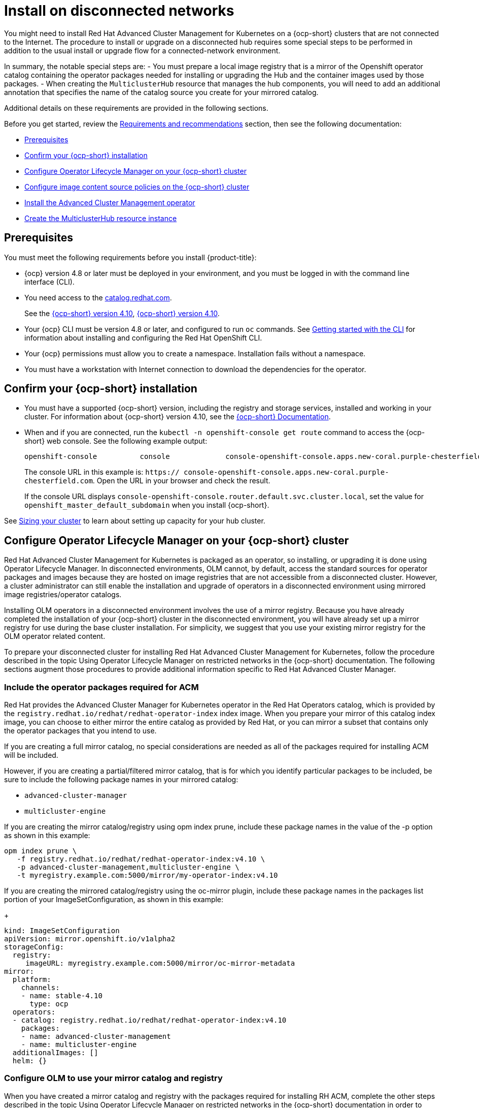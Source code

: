[#install-on-disconnected-networks]
= Install on disconnected networks

You might need to install Red Hat Advanced Cluster Management for Kubernetes on
a {ocp-short} clusters that are not connected to the Internet.
The procedure to install or upgrade on a disconnected hub requires some special steps
to be performed in addition to the usual install or upgrade flow for
a connected-network environment.

In summary, the notable special steps are:
- You must prepare a local image registry that is a mirror of the Openshift operator catalog
  containing the operator packages needed for installing or upgrading the Hub and the container
  images used by those packages.
- When creating the `MulticlusterHub` resource that manages the hub components, you will need to
  add an additional annotation that specifies the name of the catalog source you create
  for your mirrored catalog.

Additional details on these requirements are provided in the following sections.

Before you get started, review the xref:../install/requirements.adoc#requirements-and-recommendations[Requirements and recommendations] section,
then see the following documentation:

* <<disconnected-prerequisites,Prerequisites>>
* <<disconnected-confirm-ocp-installation,Confirm your {ocp-short} installation>>
* <<disconnected-configure-olm,Configure Operator Lifecycle Manager on your {ocp-short} cluster>>
* <<disconnected-configure-icsp,Configure image content source policies on the {ocp-short} cluster>>
* <<disconnected-install-acm-operator,Install the Advanced Cluster Management operator>>
* <<disconnected-create-mch-resource,Create the MulticlusterHub resource instance>>

[#disconnected-prerequisites]
== Prerequisites 

You must meet the following requirements before you install {product-title}:

* {ocp} version 4.8 or later must be deployed in your environment, and you must be logged in with the command line interface (CLI). 

* You need access to the https://catalog.redhat.com/software/containers/search?p=1&application_categories_list=Container%20Platform%20%2F%20Management[catalog.redhat.com].
+
See the https://access.redhat.com/documentation/en-us/openshift_container_platform/4.10/html/installing/index[{ocp-short} version 4.10], https://docs.openshift.com/container-platform/4.10/welcome/index.html[{ocp-short} version 4.10].

* Your {ocp} CLI must be version 4.8 or later, and configured to run `oc` commands. See https://access.redhat.com/documentation/en-us/openshift_container_platform/4.10/html/cli_tools/openshift-cli-oc#cli-getting-started[Getting started with the CLI] for information about installing and configuring the Red Hat OpenShift CLI.
* Your {ocp} permissions must allow you to create a namespace. Installation fails without a namespace.
* You must have a workstation with Internet connection to download the dependencies for the operator.

[#disconnected-confirm-ocp-installation]
== Confirm your {ocp-short} installation

* You must have a supported {ocp-short} version, including the registry and storage services,
installed and working in your cluster.
For information about {ocp-short} version 4.10, see the https://access.redhat.com/documentation/en-us/openshift_container_platform/4.10/[{ocp-short} Documentation].

* When and if you are connected, run the `kubectl -n openshift-console get route` command to access the {ocp-short} web console.
See the following example output:
+
----
openshift-console          console             console-openshift-console.apps.new-coral.purple-chesterfield.com                       console              https   reencrypt/Redirect     None
----

+
The console URL in this example is: `https:// console-openshift-console.apps.new-coral.purple-chesterfield.com`. Open the URL in your browser and check the result.

+
If the console URL displays `console-openshift-console.router.default.svc.cluster.local`, set the value for `openshift_master_default_subdomain` when you install {ocp-short}.

See xref:../install/cluster_size.adoc#sizing-your-cluster[Sizing your cluster] to learn about setting up capacity for your hub cluster.


[#disconnected-configure-olm]
== Configure Operator Lifecycle Manager on your {ocp-short} cluster

Red Hat Advanced Cluster Management for Kubernetes is packaged as an operator, so
installing, or upgrading it is done using Operator Lifecycle Manager.
In disconnected environments, OLM cannot, by default,
access the standard sources for operator packages and images because they are hosted on
image registries that are not accessible from a disconnected cluster.
However, a cluster administrator can still enable the installation and upgrade of operators
in a disconnected environment using mirrored image registries/operator catalogs.

Installing OLM operators in a disconnected environment involves the use of a mirror registry.
Because you have already completed the installation of your {ocp-short} cluster in the
disconnected environment, you will have already set up a mirror registry for use during
the base cluster installation.
For simplicity, we suggest that you use your existing mirror registry for the
OLM operator related content.

To prepare your disconnected cluster for installing
Red Hat Advanced Cluster Management for Kubernetes,
follow the procedure described in the
topic Using Operator Lifecycle Manager on restricted networks
in the {ocp-short} documentation.
The following sections augment those procedures to provide additional information specific
to Red Hat Advanced Cluster Manager.

=== Include the operator packages required for ACM

Red Hat provides the Advanced Cluster Manager for Kubernetes operator in the
Red Hat Operators catalog, which is provided by the
`registry.redhat.io/redhat/redhat-operator-index`
index image.
When you prepare your mirror of this catalog index image, you can choose to
either mirror the entire catalog as provided by Red Hat, or you can mirror
a subset that contains only the operator packages that you intend to use.

If you are creating a full mirror catalog, no special considerations are needed
as all of the packages required for installing ACM will be included.

However, if you are creating a partial/filtered mirror catalog, that is for which you
identify particular packages to be included, be sure to include the following package
names in your mirrored catalog:

- `advanced-cluster-manager`
- `multicluster-engine`

If you are creating the mirror catalog/registry using opm index prune,
include these package names in the value of the -p option as shown in this example:

```
opm index prune \
   -f registry.redhat.io/redhat/redhat-operator-index:v4.10 \
   -p advanced-cluster-management,multicluster-engine \
   -t myregistry.example.com:5000/mirror/my-operator-index:v4.10
```

If you are creating the mirrored catalog/registry using the oc-mirror plugin,
include these package names in the packages list portion of your ImageSetConfiguration,
as shown in this example:
+
[source,yaml]
----
kind: ImageSetConfiguration
apiVersion: mirror.openshift.io/v1alpha2
storageConfig:
  registry:
     imageURL: myregistry.example.com:5000/mirror/oc-mirror-metadata
mirror:
  platform:
    channels:
    - name: stable-4.10
      type: ocp
  operators:
  - catalog: registry.redhat.io/redhat/redhat-operator-index:v4.10
    packages:
    - name: advanced-cluster-management
    - name: multicluster-engine
  additionalImages: []
  helm: {}
----

=== Configure OLM to use your mirror catalog and registry

When you have created a mirror catalog and registry with the packages required
for installing RH ACM, complete the other steps described in the topic
Using Operator Lifecycle Manager on restricted networks
in the {ocp-short} documentation
in order to make your mirror catalog and registry available on your disconnected cluster.
These steps include:

- Disabling the default OperatorHub sources
- Mirroring the Operator catalog
- Adding a catalog source for your mirrored catalog

=== Take note of the catalog source name

As described in the procedures in the {ocp-short} documentation, you will
add a catalog source to your disconnected cluster by adding a CatalougSource
resource into the openshift-marketplace namespace using a YAML file similar
to the following example:
+
[source,yaml]
----
apiVersion: operators.coreos.com/v1alpha1
kind: CatalogSource
metadata:
  name: my-mirror-catalog-source
  namespace: openshift-marketplace
spec:
  image: myregistry.example.com:5000/mirror/my-operator-index:v4.10
  sourceType: grpc
----

Take note of the name of this resource (the metadata.name field) as you will need
to specify that same name in an annotation of the MulticlusterHub resource you will
create later.

=== Verify required packages are available

Operator Lifecycle Manager will poll catalog sources for available packages on
a regular (timed) interval.
After it has had a chance to poll the catalog source for your mirror catalog,
you can verify that the needed packages are available from on your disconnected
cluster by querying the available PackageManifest resources.
You can do so using the following command, directed at your disconnected cluster:

oc -n openshift-marketplace get packagemanifests

The list that is displayed should include entries showing the following packages
as being supplied by the catalog source for your mirror catalog:

- `advanced-cluster-manager`
- `multicluster-engine`


[#disconnected-configure-icsp]
== Configure image content source policies on the {ocp-short} cluster

In order to have your cluster obtain container images for the RHACM operator
from your mirror registry (rather than from the internet-hosted registries)
you must create ImageContentSourcePolciy resources to redirected image references
to your mirror registry.

If you mirrored your catalog using oc adm catalog mirror command, the
needed image content source policy configuration will be in the
imageContentSourcePolicy.yaml file inside of the manifests-* directory
created by that command.

If, instead, you used the oc-mirror plugin to create and mirror your catalog,
the imageContentSourcePolicy.yamlfile will instead be within the
oc-mirror-workspace/results-* directory create by that command.

In either case, you can apply the policies to your disconnected command using
an oc applycommand such as:

```
oc apply -f./<path>/imageContentSourcePolicy.yaml
```

The required image content source policy statements can differ based on how you
created your mirror registry, but will be similar to this example:
+
[source,yaml]
----
apiVersion: operator.openshift.io/v1alpha1
kind: ImageContentSourcePolicy
metadata:
  labels:
    operators.openshift.org/catalog: "true"
  name: operator-0
spec:
  repositoryDigestMirrors:
  - mirrors:
    - myregistry.example.com:5000/rhacm2
    source: registry.redhat.io/rhacm2
  - mirrors:
    - myregistry.example.com:5000/multicluster-engine
    source: registry.redhat.io/multicluster-engine
  - mirrors:
    - myregistry.example.com:5000/openshift4
    source: registry.redhat.io/openshift4
  - mirrors:
    - myregistry.example.com:5000/redhat
    source: registry.redhat.io/redhat
----

[#disconnected-install-acm-operator]
== Install the Advanced Cluster Management operator

You can install the Advanced Cluster Management operator using
either the OperatorHub UI, or the CLI,
as described in
**TODO: ref to standard install doc**.

[#disconnected-create-mch-resource]
== Create the MulticlusterHub resource instance

After the Advanced Cluster Management operator is installed,
you create an instance of the RHACM hub by creating an instance of
the MulticlusterHub resource.
The creation of this resource triggers the installation of the
ACM components that provide its management capabilities.

Because operator installation in a disconnected cluster requires the
use of a non-default catalog source for the mirror catalog, a
special annotation is needed in the MulticlusterHub resource in order
to provide the name of the mirror catalog source to the operator.

The following example shows the required mce-subscription-spec annotation:
+
[source,yaml]
----
apiVersion: operator.open-cluster-management.io/v1
kind: MultiClusterHub
metadata:
  annotations:
    installer.open-cluster-management.io/mce-subscription-spec: '{"source": "my-mirror-catalog-source"}'
----

The vlue of the source property in the annotation should match the name of
the CatalogSource resources you created in the openshift-marketplace namespace.

If you are installing via CLI, include the mce-subscription-spec annotation in the
YAML file you will use with the oc apply command to create the MCH resource.

If you are installing using the OperatorHub UI, note that it is not possible
to include the mce-subscription-spec annotation if you create the
MulticlusterHub resource using the field view.
Instead, switch to the YAML view and add the annotation to the resource
using the YAML editor provided by that view.

